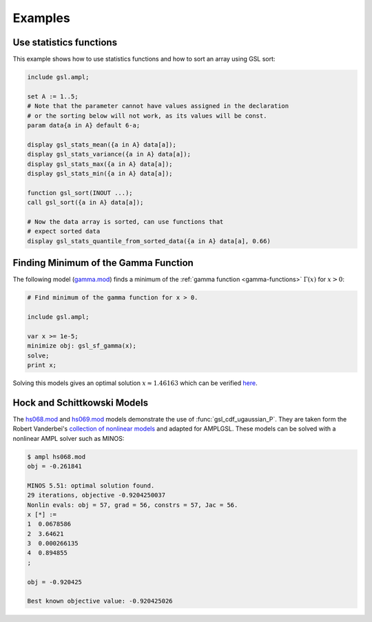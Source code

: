 Examples
========

Use statistics functions
------------------------

This example shows how to use statistics functions and how to sort an 
array using GSL sort:

.. code-block:: none

  include gsl.ampl;

  set A := 1..5;
  # Note that the parameter cannot have values assigned in the declaration
  # or the sorting below will not work, as its values will be const.
  param data{a in A} default 6-a;

  display gsl_stats_mean({a in A} data[a]);
  display gsl_stats_variance({a in A} data[a]);
  display gsl_stats_max({a in A} data[a]);
  display gsl_stats_min({a in A} data[a]);

  function gsl_sort(INOUT ...);
  call gsl_sort({a in A} data[a]);

  # Now the data array is sorted, can use functions that 
  # expect sorted data
  display gsl_stats_quantile_from_sorted_data({a in A} data[a], 0.66)


Finding Minimum of the Gamma Function
-------------------------------------

The following model (`gamma.mod
<https://raw.github.com/vitaut/ampl/master/models/gsl/gamma.mod>`_) finds a
minimum of the :ref:`gamma function <gamma-functions>` :math:`\Gamma(x)` for
:math:`x > 0`:

.. code-block:: none

  # Find minimum of the gamma function for x > 0.

  include gsl.ampl;

  var x >= 1e-5;
  minimize obj: gsl_sf_gamma(x);
  solve;
  print x;

Solving this models gives an optimal solution :math:`x \approx 1.46163` which
can be verified `here <http://oeis.org/A030169>`_.

Hock and Schittkowski Models
----------------------------

The `hs068.mod <http://ampl.github.io/models/gsl/hs068.mod>`_ and
`hs069.mod <http://ampl.github.io/models/gsl/hs069.mod>`_
models demonstrate the use of :func:`gsl_cdf_ugaussian_P`. They are taken
form the Robert Vanderbei's `collection of nonlinear models
<http://orfe.princeton.edu/~rvdb/ampl/nlmodels/>`_ and adapted for AMPLGSL.
These models can be solved with a nonlinear AMPL solver such as MINOS:

.. code-block:: none

  $ ampl hs068.mod
  obj = -0.261841

  MINOS 5.51: optimal solution found.
  29 iterations, objective -0.9204250037
  Nonlin evals: obj = 57, grad = 56, constrs = 57, Jac = 56.
  x [*] :=
  1  0.0678586
  2  3.64621
  3  0.000266135
  4  0.894855
  ;

  obj = -0.920425

  Best known objective value: -0.920425026
